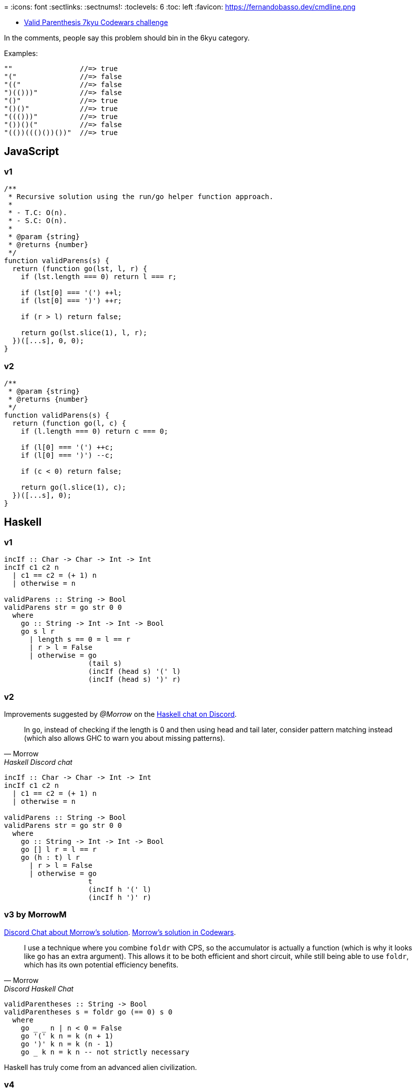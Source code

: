 =
:icons: font
:sectlinks:
:sectnums!:
:toclevels: 6
:toc: left
:favicon: https://fernandobasso.dev/cmdline.png


* link:https://www.codewars.com/kata/6411b91a5e71b915d237332d[Valid Parenthesis 7kyu Codewars challenge^]

In the comments, people say this problem should bin in the 6kyu category.

Examples:

----
""                //=> true
"("               //=> false
"(("              //=> false
")(()))"          //=> false
"()"              //=> true
"()()"            //=> true
"((()))"          //=> true
"())()("          //=> false
"(())((()())())"  //=> true
----

== JavaScript

=== v1

[source,javascript]
----
/**
 * Recursive solution using the run/go helper function approach.
 *
 * - T.C: O(n).
 * - S.C: O(n).
 *
 * @param {string}
 * @returns {number}
 */
function validParens(s) {
  return (function go(lst, l, r) {
    if (lst.length === 0) return l === r;

    if (lst[0] === '(') ++l;
    if (lst[0] === ')') ++r;

    if (r > l) return false;

    return go(lst.slice(1), l, r);
  })([...s], 0, 0);
}
----

=== v2

[source,js]
----
/**
 * @param {string}
 * @returns {number}
 */
function validParens(s) {
  return (function go(l, c) {
    if (l.length === 0) return c === 0;

    if (l[0] === '(') ++c;
    if (l[0] === ')') --c;

    if (c < 0) return false;

    return go(l.slice(1), c);
  })([...s], 0);
}
----

== Haskell

=== v1

[source,haskell]
----
incIf :: Char -> Char -> Int -> Int
incIf c1 c2 n
  | c1 == c2 = (+ 1) n
  | otherwise = n

validParens :: String -> Bool
validParens str = go str 0 0
  where
    go :: String -> Int -> Int -> Bool
    go s l r
      | length s == 0 = l == r
      | r > l = False
      | otherwise = go
                    (tail s)
                    (incIf (head s) '(' l)
                    (incIf (head s) ')' r)
----

=== v2

Improvements suggested by _@Morrow_ on the link:https://discord.com/channels/280033776820813825/505367988166197268/1117783688504156200[Haskell chat on Discord^].

[quote, Morrow, Haskell Discord chat]
____
In `go`, instead of checking if the length is 0 and then using head and tail later, consider pattern matching instead (which also allows GHC to warn you about missing patterns).
____

[source,haskell]
----
incIf :: Char -> Char -> Int -> Int
incIf c1 c2 n
  | c1 == c2 = (+ 1) n
  | otherwise = n

validParens :: String -> Bool
validParens str = go str 0 0
  where
    go :: String -> Int -> Int -> Bool
    go [] l r = l == r
    go (h : t) l r
      | r > l = False
      | otherwise = go
                    t
                    (incIf h '(' l)
                    (incIf h ')' r)
----

=== v3 by MorrowM

link:https://discord.com/channels/280033776820813825/505367988166197268/1118113731356926037[Discord Chat about Morrow's solution^].
link:https://www.codewars.com/kata/reviews/6419c913bfedda0001da3a2c/groups/648709aa74a2f700013c7c1a[Morrow's solution in Codewars^].

[quote, Morrow, Discord Haskell Chat]
____
I use a technique where you combine `foldr` with CPS, so the accumulator is actually a function (which is why it looks like `go` has an extra argument).
This allows it to be both efficient and short circuit, while still being able to use `foldr`, which has its own potential efficiency benefits.
____

[source,haskell]
----
validParentheses :: String -> Bool
validParentheses s = foldr go (== 0) s 0
  where
    go _ _ n | n < 0 = False
    go '(' k n = k (n + 1)
    go ')' k n = k (n - 1)
    go _ k n = k n -- not strictly necessary
----

Haskell has truly come from an advanced alien civilization.

=== v4

This was a solution I saw from user _monadius_:

[source,haskell]
----
validParens :: String -> Bool
validParens str = (== 0) count
  where count = foldr
                (\c n ->
                    if n < 0 then n
                    else if c == '('
                         then n - 1
                         else n + 1) 0 str
----

I could not make sense of it then changed it a little bit and asked on link:https://discord.com/channels/280033776820813825/505367988166197268/1117771069521154048[Discord Haskell server^].

Basically, this is `foldr`, which means the `n` input will be passed the result of folding the tail.

If it was `foldl`` then the n input would be the accumulated result for everything folded over so far, but since it is `foldr , it is instead passed the result of the tail, which means whether the lambda accumulates `n` has no bearing of what `n` will be during the folding of the tail.

It works from beginning to the end of the input string, building up the computation, and then the results propagate back up.

Let's denote that big lambda by `go` and evaluate the code step by step (explanation by @Morrow):

[source,text]
----
validParens "(()"
 = foldr go 0 "(()"
 = go '(' (foldr go 0 "()")
 = let n0 = foldr go 0 "()"
   in if n0 < 0
        then n0
        else
          if '(' == ')'
          then n0 + 1
          else n0 - 1
= ...
= let n0 =
    let n1 =
      let n2 = foldr go 0 ""
      in if n2 < 0
        then n2
        else
          if ')' == ')'
          then n2 + 1
          else n2 - 1
    in if n1 < 0
      then n1
      else
        if '(' == ')'
        then n1 + 1
        else n1 - 1
  in if n0 < 0
        then n0
        else
          if '(' == ')'
          then n0 + 1
          else n0 - 1
----

So we've built up this big gnarly expression as we've traversed the list, but now we can begin to evaluate it since n2 = foldr go 0 "" evaluates to 0. So

[source,text]
----
if n2 < 0
then n2
else
  if ')' == ')'
  then n2 + 1
  else n2 - 1
----

evaluates to the else branch which evaluates to `n2 + 1` which is 1, so `n1 = 1`

Evaluate `n0` to get `n0 = n1 - 1 = 0`.
Evaluate the final ‘in’ to get a final result of `n0 - 1 = -1`.

Now you can try to do this sort of evaluation for the input `"()"`

But you do see that the computation effectively goes from the back of the list to the head of the list, like `l0ne` said.

link:https://www.codewars.com/kata/reviews/6419c913bfedda0001da3a2c/groups/648709aa74a2f700013c7c1a[Here's a solution^] by @Morrow.
